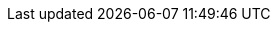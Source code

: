 :vaadin-version: 24.5.1
:vaadin-flow-version: 24.5.0
:vaadin-seven-version: 7.7.38
:vaadin-eight-version: 8.20.0
